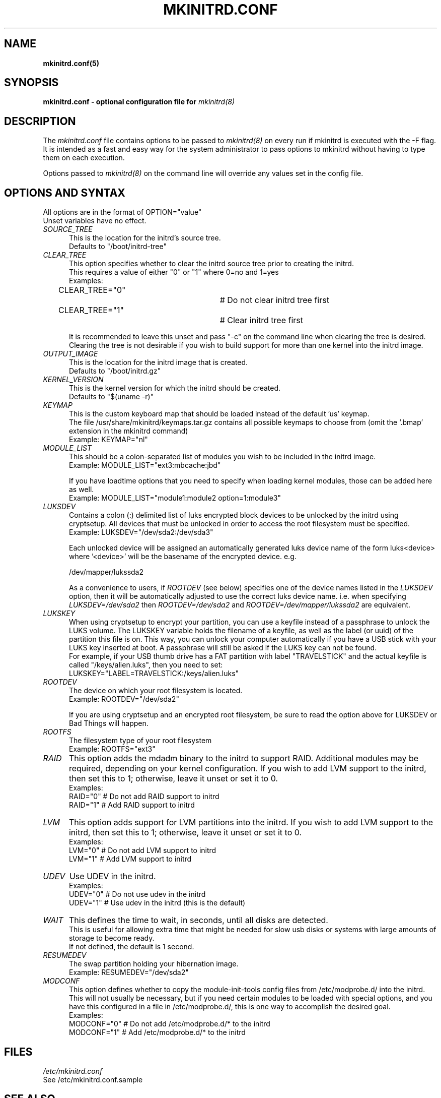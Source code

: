 .\" mkinitrd.5   Robby Workman <rworkman@slackware.com>
.\" 28 August 2010 "

.TH MKINITRD.CONF 5 "27 March 2010" "Slackware 13.1"
.SH NAME 
.B mkinitrd.conf(5)
.SH SYNOPSIS
.B mkinitrd.conf - optional configuration file for 
.I mkinitrd(8)

.SH DESCRIPTION
The
.I mkinitrd.conf
file contains options to be passed to
.I mkinitrd(8)
on every run if mkinitrd is executed with the -F flag.  
.br 
It is intended as a fast and easy way for the system administrator to
pass options to mkinitrd without having to type them on each execution.

Options passed to 
.I mkinitrd(8)
on the command line will override any
values set in the config file.

.SH OPTIONS AND SYNTAX

All options are in the format of OPTION="value"
.br
Unset variables have no effect.

.TP 5
.I SOURCE_TREE
This is the location for the initrd's source tree.
.br
Defaults to "/boot/initrd-tree"

.TP 5
.I CLEAR_TREE
This option specifies whether to clear the initrd source tree prior to
creating the initrd. 
.br
This requires a value of either "0" or "1" where 0=no and 1=yes
.br
Examples:
.br
CLEAR_TREE="0"		# Do not clear initrd tree first
.br
CLEAR_TREE="1"		# Clear initrd tree first

It is recommended to leave this unset and pass "-c" on the command line
when clearing the tree is desired.  Clearing the tree is not desirable
if you wish to build support for more than one kernel into the initrd
image.

.TP 5
.I OUTPUT_IMAGE
This is the location for the initrd image that is created.
.br
Defaults to "/boot/initrd.gz"

.TP 5
.I KERNEL_VERSION
This is the kernel version for which the initrd should be created.
.br
Defaults to "$(uname -r)"

.TP 5
.I KEYMAP
This is the custom keyboard map that should be loaded instead of the
default 'us' keymap.
.br
The file /usr/share/mkinitrd/keymaps.tar.gz contains all possible keymaps
to choose from (omit the '.bmap' extension in the mkinitrd command)
.br
Example: KEYMAP="nl"

.TP 5
.I MODULE_LIST
This should be a colon-separated list of modules you wish to be included
in the initrd image.  
.br
Example: MODULE_LIST="ext3:mbcache:jbd"

If you have loadtime options that you need to specify when loading kernel
modules, those can be added here as well.
.br
Example: MODULE_LIST="module1:module2 option=1:module3"

.TP 5
.I LUKSDEV
Contains a colon (:) delimited list of luks encrypted block devices to be
unlocked by the initrd using cryptsetup.  All devices that must be unlocked
in order to access the root filesystem must be specified.
.br
Example: LUKSDEV="/dev/sda2:/dev/sda3"

Each unlocked device will be assigned an automatically generated luks device
name of the form luks<device> where '<device>' will be the basename of the
encrypted device.  e.g.

  /dev/mapper/lukssda2

As a convenience to users, if
.I ROOTDEV
(see below) specifies one of the device names listed in the
.I LUKSDEV
option, then it will be automatically adjusted to use the correct luks
device name. i.e. when specifying
.I "LUKSDEV=/dev/sda2"
then
.I "ROOTDEV=/dev/sda2"
and
.I "ROOTDEV=/dev/mapper/lukssda2"
are equivalent.
.TP 5
.I LUKSKEY
When using cryptsetup to encrypt your partition, you can use a keyfile instead
of a passphrase to unlock the LUKS volume.  The LUKSKEY variable holds the
filename of a keyfile, as well as the label (or uuid) of the partition this
file is on.  This way, you can unlock your computer automatically if you have a
USB stick with your LUKS key inserted at boot. A passphrase will still be asked
if the LUKS key can not be found.
.br
For example, if your USB thumb drive has a FAT partition with label
"TRAVELSTICK" and the actual keyfile is called "/keys/alien.luks", then
you need to set:
.br
LUKSKEY="LABEL=TRAVELSTICK:/keys/alien.luks"

.TP 5
.I ROOTDEV
The device on which your root filesystem is located.
.br
Example: ROOTDEV="/dev/sda2"

If you are using cryptsetup and an encrypted root filesystem, be sure to
read the option above for LUKSDEV or Bad Things will happen.

.TP 5
.I ROOTFS
The filesystem type of your root filesystem
.br
Example: ROOTFS="ext3"

.TP 5
.I RAID
This option adds the mdadm binary to the initrd to support RAID.
Additional modules may be required, depending on your kernel
configuration.  If you wish to add LVM support to the initrd, then
set this to 1; otherwise, leave it unset or set it to 0.
.br
Examples:
.br
RAID="0"          # Do not add RAID support to initrd
.br
RAID="1"          # Add RAID support to initrd

.TP 5
.I LVM
This option adds support for LVM partitions into the initrd.
If you wish to add LVM support to the initrd, then set this to 1;
otherwise, leave it unset or set it to 0.
.br
Examples:
.br
LVM="0"          # Do not add LVM support to initrd
.br
LVM="1"          # Add LVM support to initrd

.TP 5
.I UDEV
Use UDEV in the initrd.
.br
Examples:
.br
UDEV="0"	# Do not use udev in the initrd
.br
UDEV="1"	# Use udev in the initrd (this is the default)

.TP 5
.I WAIT
This defines the time to wait, in seconds, until all disks are detected.
.br
This is useful for allowing extra time that might be needed for slow usb disks or systems with large amounts of storage to become ready.
.br
If not defined, the default is 1 second.

.TP 5
.I RESUMEDEV
The swap partition holding your hibernation image.
.br
Example: RESUMEDEV="/dev/sda2"

.TP 5
.I MODCONF
This option defines whether to copy the module-init-tools config files
from /etc/modprobe.d/ into the initrd.  This will not usually be necessary,
but if you need certain modules to be loaded with special options, and you
have this configured in a file in /etc/modprobe.d/, this is one way to 
accomplish the desired goal.
.br
Examples:
.br
MODCONF="0"	# Do not add /etc/modprobe.d/* to the initrd
.br
MODCONF="1"	# Add /etc/modprobe.d/* to the initrd

.SH FILES
.I /etc/mkinitrd.conf
.br
See /etc/mkinitrd.conf.sample

.SH "SEE ALSO"
.BR mkinitrd "(8)"

.SH BUGS
None known :-)

.SH MISCELLANEOUS
Support for mkinitrd.conf was added in mkinitrd-1.3.0
